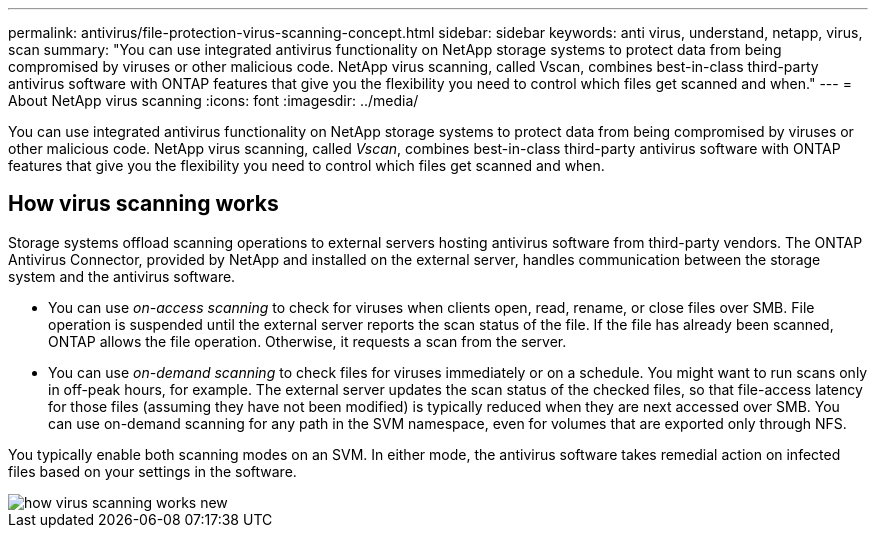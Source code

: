 ---
permalink: antivirus/file-protection-virus-scanning-concept.html
sidebar: sidebar
keywords: anti virus, understand, netapp, virus, scan
summary: "You can use integrated antivirus functionality on NetApp storage systems to protect data from being compromised by viruses or other malicious code. NetApp virus scanning, called Vscan, combines best-in-class third-party antivirus software with ONTAP features that give you the flexibility you need to control which files get scanned and when."
---
= About NetApp virus scanning
:icons: font
:imagesdir: ../media/

[.lead]
You can use integrated antivirus functionality on NetApp storage systems to protect data from being compromised by viruses or other malicious code. NetApp virus scanning, called _Vscan_, combines best-in-class third-party antivirus software with ONTAP features that give you the flexibility you need to control which files get scanned and when.

== How virus scanning works

Storage systems offload scanning operations to external servers hosting antivirus software from third-party vendors. The ONTAP Antivirus Connector, provided by NetApp and installed on the external server, handles communication between the storage system and the antivirus software.

* You can use _on-access scanning_ to check for viruses when clients open, read, rename, or close files over SMB. File operation is suspended until the external server reports the scan status of the file. If the file has already been scanned, ONTAP allows the file operation. Otherwise, it requests a scan from the server.
* You can use _on-demand scanning_ to check files for viruses immediately or on a schedule. You might want to run scans only in off-peak hours, for example. The external server updates the scan status of the checked files, so that file-access latency for those files (assuming they have not been modified) is typically reduced when they are next accessed over SMB. You can use on-demand scanning for any path in the SVM namespace, even for volumes that are exported only through NFS.

You typically enable both scanning modes on an SVM. In either mode, the antivirus software takes remedial action on infected files based on your settings in the software.

image::../media/how-virus-scanning-works-new.gif[]

